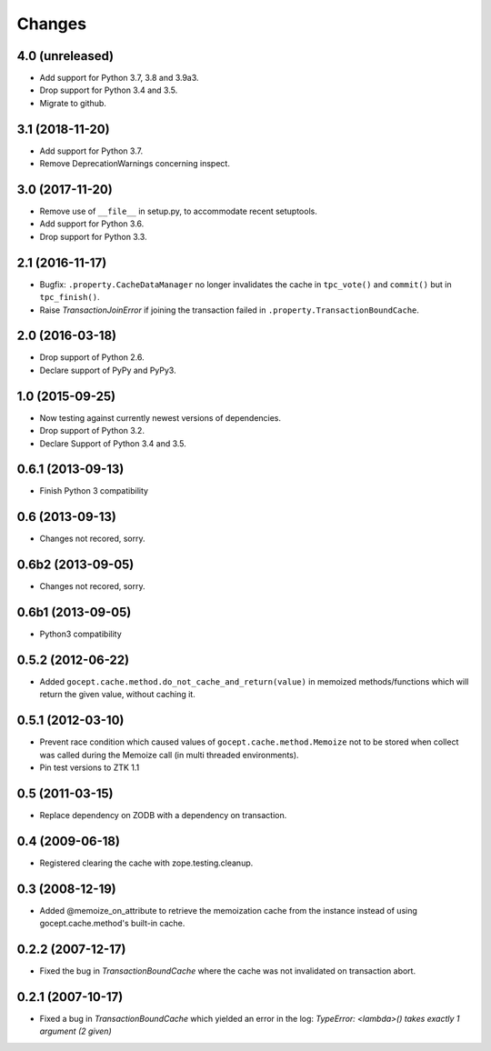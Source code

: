 =======
Changes
=======

4.0 (unreleased)
================

- Add support for Python 3.7, 3.8 and 3.9a3.

- Drop support for Python 3.4 and 3.5.

- Migrate to github.


3.1 (2018-11-20)
================

- Add support for Python 3.7.

- Remove DeprecationWarnings concerning inspect.


3.0 (2017-11-20)
================

- Remove use of ``__file__`` in setup.py, to accommodate recent setuptools.

- Add support for Python 3.6.

- Drop support for Python 3.3.


2.1 (2016-11-17)
================

- Bugfix: ``.property.CacheDataManager`` no longer invalidates the cache in
  ``tpc_vote()`` and ``commit()`` but in ``tpc_finish()``.

- Raise `TransactionJoinError` if joining the transaction failed in
  ``.property.TransactionBoundCache``.


2.0 (2016-03-18)
================

- Drop support of Python 2.6.

- Declare support of PyPy and PyPy3.


1.0 (2015-09-25)
================

- Now testing against currently newest versions of dependencies.

- Drop support of Python 3.2.

- Declare Support of Python 3.4 and 3.5.


0.6.1 (2013-09-13)
==================

- Finish Python 3 compatibility


0.6 (2013-09-13)
================

- Changes not recored, sorry.


0.6b2 (2013-09-05)
==================

- Changes not recored, sorry.


0.6b1 (2013-09-05)
==================

- Python3 compatibility


0.5.2 (2012-06-22)
==================

- Added ``gocept.cache.method.do_not_cache_and_return(value)`` in memoized
  methods/functions which will return the given value, without caching it.

0.5.1 (2012-03-10)
==================

- Prevent race condition which caused values of ``gocept.cache.method.Memoize``
  not to be stored when collect was called during the Memoize call
  (in multi threaded environments).

- Pin test versions to ZTK 1.1

0.5 (2011-03-15)
================

- Replace dependency on ZODB with a dependency on transaction.

0.4 (2009-06-18)
================

- Registered clearing the cache with zope.testing.cleanup.

0.3 (2008-12-19)
================

- Added @memoize_on_attribute to retrieve the memoization cache from the
  instance instead of using gocept.cache.method's built-in cache.

0.2.2 (2007-12-17)
==================

- Fixed the bug in `TransactionBoundCache` where the cache was not invalidated
  on transaction abort.

0.2.1 (2007-10-17)
==================

- Fixed a bug in `TransactionBoundCache` which yielded an error in the log:
  `TypeError: <lambda>() takes exactly 1 argument (2 given)`
